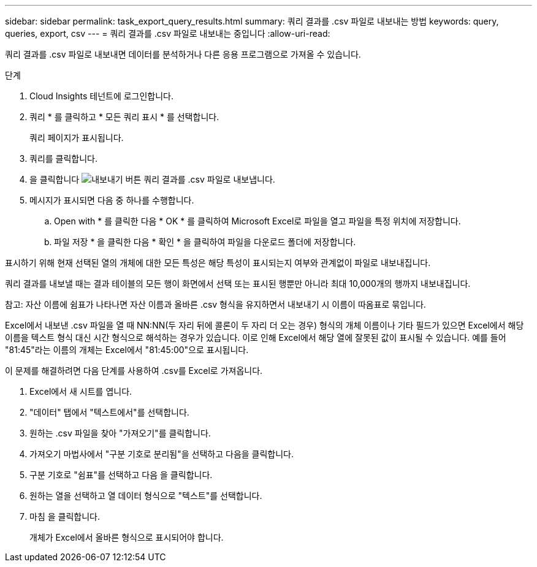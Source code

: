 ---
sidebar: sidebar 
permalink: task_export_query_results.html 
summary: 쿼리 결과를 .csv 파일로 내보내는 방법 
keywords: query, queries, export, csv 
---
= 쿼리 결과를 .csv 파일로 내보내는 중입니다
:allow-uri-read: 


[role="lead"]
쿼리 결과를 .csv 파일로 내보내면 데이터를 분석하거나 다른 응용 프로그램으로 가져올 수 있습니다.

.단계
. Cloud Insights 테넌트에 로그인합니다.
. 쿼리 * 를 클릭하고 * 모든 쿼리 표시 * 를 선택합니다.
+
쿼리 페이지가 표시됩니다.

. 쿼리를 클릭합니다.
. 을 클릭합니다 image:ExportButton.png["내보내기 버튼"] 쿼리 결과를 .csv 파일로 내보냅니다.
. 메시지가 표시되면 다음 중 하나를 수행합니다.
+
.. Open with * 를 클릭한 다음 * OK * 를 클릭하여 Microsoft Excel로 파일을 열고 파일을 특정 위치에 저장합니다.
.. 파일 저장 * 을 클릭한 다음 * 확인 * 을 클릭하여 파일을 다운로드 폴더에 저장합니다.




표시하기 위해 현재 선택된 열의 개체에 대한 모든 특성은 해당 특성이 표시되는지 여부와 관계없이 파일로 내보내집니다.

쿼리 결과를 내보낼 때는 결과 테이블의 모든 행이 화면에서 선택 또는 표시된 행뿐만 아니라 최대 10,000개의 행까지 내보내집니다.

참고: 자산 이름에 쉼표가 나타나면 자산 이름과 올바른 .csv 형식을 유지하면서 내보내기 시 이름이 따옴표로 묶입니다.

Excel에서 내보낸 .csv 파일을 열 때 NN:NN(두 자리 뒤에 콜론이 두 자리 더 오는 경우) 형식의 개체 이름이나 기타 필드가 있으면 Excel에서 해당 이름을 텍스트 형식 대신 시간 형식으로 해석하는 경우가 있습니다. 이로 인해 Excel에서 해당 열에 잘못된 값이 표시될 수 있습니다. 예를 들어 "81:45"라는 이름의 개체는 Excel에서 "81:45:00"으로 표시됩니다.

이 문제를 해결하려면 다음 단계를 사용하여 .csv를 Excel로 가져옵니다.

. Excel에서 새 시트를 엽니다.
. "데이터" 탭에서 "텍스트에서"를 선택합니다.
. 원하는 .csv 파일을 찾아 "가져오기"를 클릭합니다.
. 가져오기 마법사에서 "구분 기호로 분리됨"을 선택하고 다음을 클릭합니다.
. 구분 기호로 "쉼표"를 선택하고 다음 을 클릭합니다.
. 원하는 열을 선택하고 열 데이터 형식으로 "텍스트"를 선택합니다.
. 마침 을 클릭합니다.
+
개체가 Excel에서 올바른 형식으로 표시되어야 합니다.


